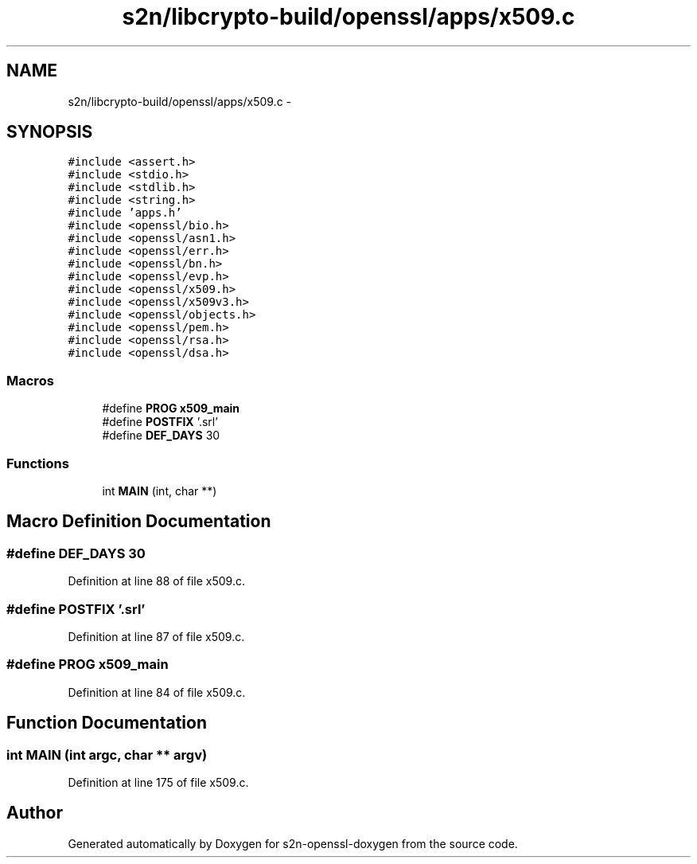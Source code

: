.TH "s2n/libcrypto-build/openssl/apps/x509.c" 3 "Thu Jun 30 2016" "s2n-openssl-doxygen" \" -*- nroff -*-
.ad l
.nh
.SH NAME
s2n/libcrypto-build/openssl/apps/x509.c \- 
.SH SYNOPSIS
.br
.PP
\fC#include <assert\&.h>\fP
.br
\fC#include <stdio\&.h>\fP
.br
\fC#include <stdlib\&.h>\fP
.br
\fC#include <string\&.h>\fP
.br
\fC#include 'apps\&.h'\fP
.br
\fC#include <openssl/bio\&.h>\fP
.br
\fC#include <openssl/asn1\&.h>\fP
.br
\fC#include <openssl/err\&.h>\fP
.br
\fC#include <openssl/bn\&.h>\fP
.br
\fC#include <openssl/evp\&.h>\fP
.br
\fC#include <openssl/x509\&.h>\fP
.br
\fC#include <openssl/x509v3\&.h>\fP
.br
\fC#include <openssl/objects\&.h>\fP
.br
\fC#include <openssl/pem\&.h>\fP
.br
\fC#include <openssl/rsa\&.h>\fP
.br
\fC#include <openssl/dsa\&.h>\fP
.br

.SS "Macros"

.in +1c
.ti -1c
.RI "#define \fBPROG\fP   \fBx509_main\fP"
.br
.ti -1c
.RI "#define \fBPOSTFIX\fP   '\&.srl'"
.br
.ti -1c
.RI "#define \fBDEF_DAYS\fP   30"
.br
.in -1c
.SS "Functions"

.in +1c
.ti -1c
.RI "int \fBMAIN\fP (int, char **)"
.br
.in -1c
.SH "Macro Definition Documentation"
.PP 
.SS "#define DEF_DAYS   30"

.PP
Definition at line 88 of file x509\&.c\&.
.SS "#define POSTFIX   '\&.srl'"

.PP
Definition at line 87 of file x509\&.c\&.
.SS "#define PROG   \fBx509_main\fP"

.PP
Definition at line 84 of file x509\&.c\&.
.SH "Function Documentation"
.PP 
.SS "int MAIN (int argc, char ** argv)"

.PP
Definition at line 175 of file x509\&.c\&.
.SH "Author"
.PP 
Generated automatically by Doxygen for s2n-openssl-doxygen from the source code\&.
